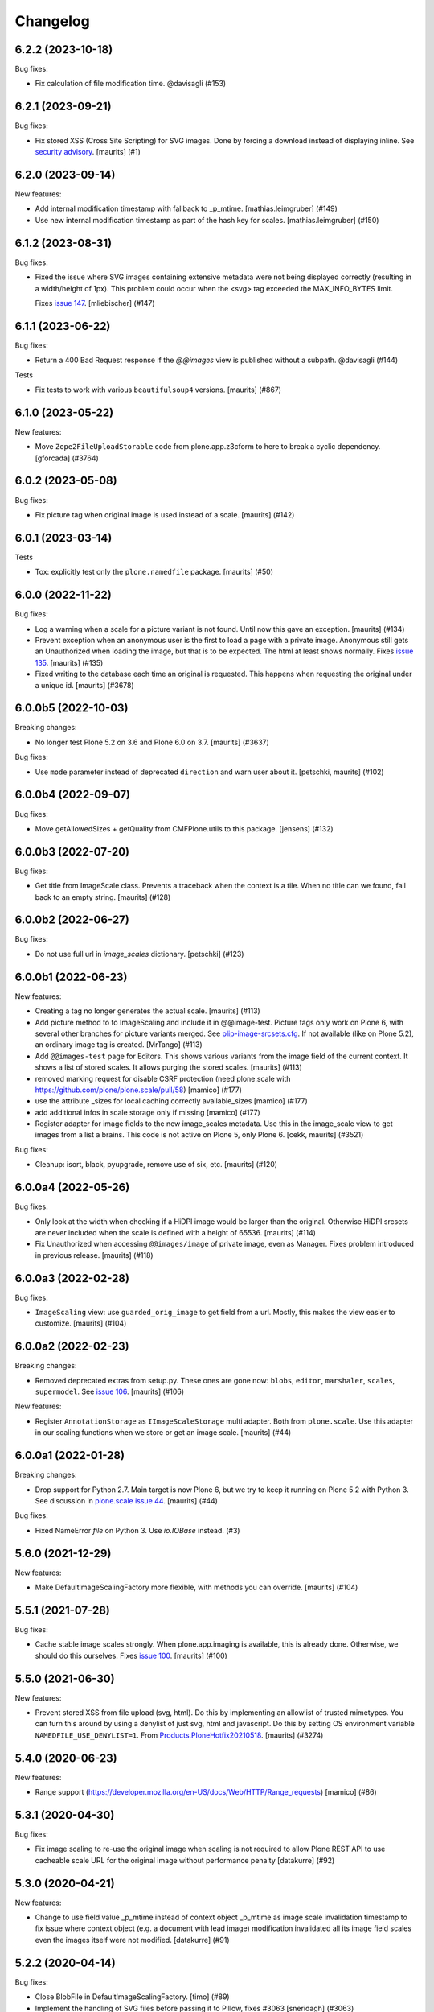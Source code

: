 Changelog
=========

.. You should *NOT* be adding new change log entries to this file.
   You should create a file in the news directory instead.
   For helpful instructions, please see:
   https://github.com/plone/plone.releaser/blob/master/ADD-A-NEWS-ITEM.rst

.. towncrier release notes start

6.2.2 (2023-10-18)
------------------

Bug fixes:


- Fix calculation of file modification time. @davisagli (#153)


6.2.1 (2023-09-21)
------------------

Bug fixes:


- Fix stored XSS (Cross Site Scripting) for SVG images.
  Done by forcing a download instead of displaying inline.
  See `security advisory <https://github.com/plone/plone.namedfile/security/advisories/GHSA-jj7c-jrv4-c65x>`_.
  [maurits] (#1)


6.2.0 (2023-09-14)
------------------

New features:


- Add internal modification timestamp with fallback to _p_mtime.
  [mathias.leimgruber] (#149)
- Use new internal modification timestamp as part of the hash key for scales.
  [mathias.leimgruber] (#150)


6.1.2 (2023-08-31)
------------------

Bug fixes:


- Fixed the issue where SVG images containing extensive metadata were not being displayed
  correctly (resulting in a width/height of 1px). This problem could occur when the
  <svg> tag exceeded the MAX_INFO_BYTES limit.

  Fixes `issue 147 <https://github.com/plone/plone.namedfile/issues/147>`_.
  [mliebischer] (#147)


6.1.1 (2023-06-22)
------------------

Bug fixes:


- Return a 400 Bad Request response if the `@@images` view is published without a subpath. @davisagli (#144)


Tests


- Fix tests to work with various ``beautifulsoup4`` versions.
  [maurits] (#867)


6.1.0 (2023-05-22)
------------------

New features:


- Move ``Zope2FileUploadStorable`` code from plone.app.z3cform to here to break a cyclic dependency.
  [gforcada] (#3764)


6.0.2 (2023-05-08)
------------------

Bug fixes:


- Fix picture tag when original image is used instead of a scale.
  [maurits] (#142)


6.0.1 (2023-03-14)
------------------

Tests


- Tox: explicitly test only the ``plone.namedfile`` package.  [maurits] (#50)


6.0.0 (2022-11-22)
------------------

Bug fixes:


- Log a warning when a scale for a picture variant is not found.
  Until now this gave an exception.
  [maurits] (#134)
- Prevent exception when an anonymous user is the first to load a page with a private image.
  Anonymous still gets an Unauthorized when loading the image, but that is to be expected.
  The html at least shows normally.
  Fixes `issue 135 <https://github.com/plone/plone.namedfile/issues/135>`_.
  [maurits] (#135)
- Fixed writing to the database each time an original is requested.
  This happens when requesting the original under a unique id.
  [maurits] (#3678)


6.0.0b5 (2022-10-03)
--------------------

Breaking changes:


- No longer test Plone 5.2 on 3.6 and Plone 6.0 on 3.7.
  [maurits] (#3637)


Bug fixes:


- Use ``mode`` parameter instead of deprecated ``direction`` and warn user about it.
  [petschki, maurits] (#102)


6.0.0b4 (2022-09-07)
--------------------

Bug fixes:


- Move getAllowedSizes + getQuality from CMFPlone.utils to this package.
  [jensens] (#132)


6.0.0b3 (2022-07-20)
--------------------

Bug fixes:


- Get title from ImageScale class.
  Prevents a traceback when the context is a tile.
  When no title can we found, fall back to an empty string.
  [maurits] (#128)


6.0.0b2 (2022-06-27)
--------------------

Bug fixes:


- Do not use full url in `image_scales` dictionary.
  [petschki] (#123)


6.0.0b1 (2022-06-23)
--------------------

New features:


- Creating a tag no longer generates the actual scale.
  [maurits] (#113)
- Add picture method to to ImageScaling and include it in @@image-test.
  Picture tags only work on Plone 6, with several other branches for picture variants merged.
  See `plip-image-srcsets.cfg <https://github.com/plone/buildout.coredev/blob/6.0/plips/plip-image-srcsets.cfg>`_.
  If not available (like on Plone 5.2), an ordinary image tag is created.
  [MrTango] (#113)
- Add ``@@images-test`` page for Editors.
  This shows various variants from the image field of the current context.
  It shows a list of stored scales.
  It allows purging the stored scales.
  [maurits] (#113)
- removed marking request for disable CSRF protection (need plone.scale with https://github.com/plone/plone.scale/pull/58)
  [mamico] (#177)
- use the attribute _sizes for local caching correctly available_sizes
  [mamico] (#177)
- add additional infos in scale storage only if missing
  [mamico] (#177)
- Register adapter for image fields to the new image_scales metadata.
  Use this in the image_scale view to get images from a list a brains.
  This code is not active on Plone 5, only Plone 6.
  [cekk, maurits] (#3521)


Bug fixes:


- Cleanup: isort, black, pyupgrade, remove use of six, etc.
  [maurits] (#120)


6.0.0a4 (2022-05-26)
--------------------

Bug fixes:


- Only look at the width when checking if a HiDPI image would be larger than the original.
  Otherwise HiDPI srcsets are never included when the scale is defined with a height of 65536.
  [maurits] (#114)
- Fix Unauthorized when accessing ``@@images/image`` of private image, even as Manager.
  Fixes problem introduced in previous release.
  [maurits] (#118)


6.0.0a3 (2022-02-28)
--------------------

Bug fixes:


- ``ImageScaling`` view: use ``guarded_orig_image`` to get field from a url.
  Mostly, this makes the view easier to customize.
  [maurits] (#104)


6.0.0a2 (2022-02-23)
--------------------

Breaking changes:


- Removed deprecated extras from setup.py.
  These ones are gone now: ``blobs``, ``editor``, ``marshaler``, ``scales``, ``supermodel``.
  See `issue 106 <https://github.com/plone/plone.namedfile/issues/106>`_.
  [maurits] (#106)


New features:


- Register ``AnnotationStorage`` as ``IImageScaleStorage`` multi adapter.
  Both from ``plone.scale``.
  Use this adapter in our scaling functions when we store or get an image scale.
  [maurits] (#44)


6.0.0a1 (2022-01-28)
--------------------

Breaking changes:


- Drop support for Python 2.7.
  Main target is now Plone 6, but we try to keep it running on Plone 5.2 with Python 3.
  See discussion in `plone.scale issue 44 <https://github.com/plone/plone.scale/issues/44>`_.
  [maurits] (#44)


Bug fixes:


- Fixed NameError `file` on Python 3. Use `io.IOBase` instead. (#3)


5.6.0 (2021-12-29)
------------------

New features:


- Make DefaultImageScalingFactory more flexible, with methods you can override.
  [maurits] (#104)


5.5.1 (2021-07-28)
------------------

Bug fixes:


- Cache stable image scales strongly.
  When plone.app.imaging is available, this is already done.
  Otherwise, we should do this ourselves.
  Fixes `issue 100 <https://github.com/plone/plone.namedfile/issues/100>`_.
  [maurits] (#100)


5.5.0 (2021-06-30)
------------------

New features:


- Prevent stored XSS from file upload (svg, html).
  Do this by implementing an allowlist of trusted mimetypes.
  You can turn this around by using a denylist of just svg, html and javascript.
  Do this by setting OS environment variable ``NAMEDFILE_USE_DENYLIST=1``.
  From `Products.PloneHotfix20210518 <https://plone.org/security/hotfix/20210518/reflected-xss-in-various-spots>`_.
  [maurits] (#3274)


5.4.0 (2020-06-23)
------------------

New features:


- Range support (https://developer.mozilla.org/en-US/docs/Web/HTTP/Range_requests)
  [mamico] (#86)


5.3.1 (2020-04-30)
------------------

Bug fixes:


- Fix image scaling to re-use the original image when scaling is not required to allow Plone REST API to use cacheable scale URL for the original image without performance penalty [datakurre] (#92)


5.3.0 (2020-04-21)
------------------

New features:


- Change to use field value _p_mtime instead of context object _p_mtime as image scale invalidation timestamp to fix issue where context object (e.g. a document with lead image) modification invalidated all its image field scales even the images itself were not modified. [datakurre] (#91)


5.2.2 (2020-04-14)
------------------

Bug fixes:


- Close BlobFile in DefaultImageScalingFactory. [timo] (#89)
- Implement the handling of SVG files before passing it to Pillow, fixes #3063
  [sneridagh] (#3063)


5.2.1 (2019-12-11)
------------------

Bug fixes:


- Fix tiff support. Remove process_tiff and let the PIL do the work.
  [mamico] (#85)
- Fix content_type in getImageInfo when using PIL.
  [mamicp] (#85)


5.2.0 (2019-11-25)
------------------

New features:


- Load SVG files.
  [balavec] (#63)


5.1.0 (2019-10-21)
------------------

New features:


- Add new interface ``plone.namedfile.interfaces.IPluggableFileFieldValidation`` and ``plone.namedfile.interfaces.IPluggableImageFieldValidation``.
  Refactored: the fields validation now looks for adapters with this interfaces adapting field and value.
  All found adapters are called.
  The image content type checker (existed before) is by now the only adapter implemented and registered so far.
  Other adapters can be registered in related or custom code.
  [jensens] (#81)


5.0.5 (2019-10-12)
------------------

Bug fixes:


- fix ResourceWarnings for unclosed files
  [mamico] (#80)


5.0.4 (2019-06-27)
------------------

Bug fixes:


- It is now possible to customize in an easier way the ``@@images`` view [ale-rt] (#65)


5.0.3 (2019-04-29)
------------------

Bug fixes:


- Increase static MAX_INFO_BYTES to fix an issue where the filesize was not extracted properly from an image with lots of metadata. [elioschmutz] (#74)


5.0.2 (2018-11-13)
------------------

Bug fixes:


- Do not fail image upload when Exif data is bad. [maurits] (#68)


5.0.1 (2018-11-08)
------------------

Bug fixes:

- Fix a forgotten change to BytesIO.
  [pbauer]


5.0 (2018-11-02)
----------------

New features:

- Target Zope 4 (test changes only).

- Python 3 compatibility
  [pbauer, matthewwilkes, fgrcon, jensens]

Bug fixes:

- Prepare for Python 2 / 3 compatibility
  [ale-rt, pbauer, MatthewWilkes, jensens]

- remove mention of "retina" (https://github.com/plone/Products.CMFPlone/issues/2123)
  [tkimnguyen]

- Fix test to use new zope testbrowser internals.
  [davisagli]


4.2.3 (2017-09-08)
------------------

Bug fixes:

- Fix bug #56 where ``srcset`` generation failed on no given width or height if there was no sclae given.
  https://github.com/plone/plone.namedfile/pull/56
  [jensens]


4.2.2 (2017-07-03)
------------------

Bug fixes:

- Dont't break DefaultImageScalingFactory, if for any reason the fieldname isn't available on the context.
  [thet]

- Different caching keys for different domains
  [mamico]


4.2.1 (2017-05-30)
------------------

Bug fixes:

- Fix #46, when ``process_png``, ``process_jpeg`` and ``process_tiff`` could fail with a ``width referenced before assignment`` error.
  [thet]

- Fix contentType attribute should be str type, what leads to validation errors (fixes `#38`_).
  [rodfersou]

- Fix bug on Image rotation if ImageIFD.XResolution or ImageIFD.YResolution are not set.
  [loechel]

- Fix: Do not log failing PIL image regognition as error, but as warning.
  [jensens]

- Fix: compatibility for Plone 4 re-added.
  [loechel]


4.2.0 (2017-03-26)
------------------

New features:

- Add retina image scales using srcset attribute.
  [didrix]


4.1.2 (2017-02-12)
------------------

Bug fixes:

- BrowserViews have no Acquisition.
  [pbauer]


4.1.1 (2017-01-20)
------------------

New features:

- Add automatic image rotation based on EXIF data for all images.
  Based on piexif library and ideas of maartenkling and ezvirtual.
  Choosen piexif as it allow read and write of exif data for future enhancements.
  http://piexif.readthedocs.org/en/latest/
  For Orientation examples and description see http://www.daveperrett.com/articles/2012/07/28/exif-orientation-handling-is-a-ghetto/ test data https://github.com/recurser/exif-orientation-examples
  Additional Test Images with different MIME-Types (JPEG and TIFF) and possible problems: https://github.com/ianare/exif-samples.git
  [loechel]

- Support SVG images
  [tomgross]


Bug fixes:

- Added handler for Tiff Images in getImageInfo.
  [loechel]

- Restructured packages.
  Moved image meta data detection in an own subfolder
  [loechel]


4.1 (2016-09-14)
----------------

New features:

- Add Pdata storage
  [vangheem]


4.0 (2016-08-12)
----------------

Incompatibilities:

- Targets Plone 5.1 only, coredev 5.0 and 4.3 are on 3.0.x branch [jensens]:

  - ``plone.supermodel``, ``plone.scale`` and ``plone.schemaeditor`` are now hard depedencies.
    The extras  in setup.py are kept for bbb reasons, but are empty.
    Conditional code is now no longer conditional.
    This simplifies the code a lot.

  - ``zope.app.file`` is no longer hard dependency.
    If it is there, its FileChunk implementation is still checked for, otherwise not.


New:

- uses adapter as factory for scales as in plone.scale>=1.5
  [jensens]

Fixes:

- Several tests were failing on Windows 10 due to binary files being opened in text mode. Fixed.
  [smcmahon]

- Prevent attempt to create a filestream_iterator from a temporary file associated with an
  uncommited blob.
  Fixes an error on Windows 10 "WindowsError 32" by attempting to delete or access a file in use
  by another process.
  [smcmahon]

- Fix tests to work with latest plone.scale changes, where gif images are no longer converted to jpeg.
  [thet]

- Fixed test setup to use layers properly.
  [jensens]

- Fixed test isolation problem in ``test_blobfile.py``.
  [jensens]

- Fix warning on testing.zcml missing an i18n:domain.
  [gforcada]

- Fix some code analysis warnings.
  [gforcada]

3.0.8 (2016-02-26)
------------------

Fixes:

- PEP 8, UTF-8 headers, implements/adapts to decorators, doctest formating.
  [thet, jensens]

- Workarround for method getImageSize.
  Prevent returning (-1, -1) as the size of the image.
  [andreesg]


3.0.7 (2016-02-12)
------------------

Fixes:

- Make plone.protect a soft dependency. This allows to use this package in
  setups without the Plone stack. Fixes plone/Products.CMFPlone#1311
  [thet]

3.0.6 (2016-01-08)
------------------

Fixes:

- Stabilised tests.  [gotcha]


3.0.5 (2015-11-26)
------------------

New:

- Added webdav support to image scales.
  https://github.com/plone/Products.CMFPlone/issues/1251
  [maurits]


3.0.4 (2015-10-28)
------------------

Fixes:

- No longer rely on deprecated ``bobobase_modification_time`` from
  ``Persistence.Persistent``.
  [thet]


3.0.3 (2015-08-14)
------------------

- Don't fail, when accessing the ``tag`` method of the ``@@images`` view, if
  ``scale`` returns ``None``.
  [thet]


3.0.2 (2015-03-13)
------------------

- Cache image scales using the plone.stableResource ruleset when they are
  accessed via UID-based URLs. (Requires plone.app.imaging >= 1.1.0)
  [davisagli]


3.0.1 (2014-10-23)
------------------

- Fixed inserting filename in Content-Disposition header.
  [kroman0]

- Respect field level security in download views also for primary fields.
  [jensens]

- Internationalize field factory label.
  [thomasdesvenain]


3.0.0 (2014-04-13)
------------------

- Disable CSRF protection when creating a scale so we can write to the database
  [vangheem]


2.0.5 (2014-02-19)
------------------

- Ensure zope.app.file.file module alias is created before its use in
  file package.
  [thomasdesvenain]


2.0.4 (2014-01-27)
------------------

- Disable CSRF protection when creating a scale so we can write to the database
  [vangheem]

- Validate image field : check if content is actually an image using mimetype.
  [thomasdesvenain]

- Fix: get_contenttype works when empty string is given as contentType.

- Backward compatibility of NamedFile with zope.app.file FileChunk.
  Avoids NamedFile validation unexpected failures.
  [thomasdesvenain]


2.0.5 (2014-02-19)
------------------

- Ensure zope.app.file.file module alias is created before its use in
  file package.
  [thomasdesvenain]


2.0.4 (2014-01-27)
------------------

- Backward compatibility of NamedFile with zope.app.file FileChunk.
  Avoids NamedFile validation unexpected failures.
  [thomasdesvenain]

- Validate image field : check if content is actually an image using mimetype.
  [thomasdesvenain]

- Fix: get_contenttype works when empty string is given as contentType.
  [thomasdesvenain]


2.0.3 (2013-12-07)
------------------

- Scaling Traverser now does not try to traverse two steps in one.
  This is impossible in chameleon.
  [do3cc]


2.0.2 (2013-05-23)
------------------

* Use plone.app.imaging's (>=1.0.8) quality setting if it exists.
  https://dev.plone.org/ticket/13337
  [khink]

* fix invalidation on contexts that do not implement dublin core; Notably
  portlet assignments. Fallback is bobo_modification_time. Maybe portlet
  assignments should implement modified() instead?
  [tmog]

* Fixed handling of TTW Dexterity content type image field
  data when image data is large and stored as
  zope.app.file.file.FileChunk in ZODB instead of raw string data.
  Issue appearated after Plone 4.3 migration [miohtama]


2.0.1 (2013-01-17)
------------------

* Add direction parameter support in scaling (was ignored in tag and scale
  functions).
  Now calling tag function with parameter direction='down' crops the image.
  direction='thumbnail' by default so default behaviour remains the same.
  [jriboux]

2.0 (2012-08-29)
----------------

* Move file and image value implementations here instead of extending
  the ones from zope.app.file and z3c.blobfile. This helps tame a mess
  of dependencies.
  [davisagli]

* The blob-based file and image implementations are now always available.
  (But they will only work if Zope is using a storage with blob support.)
  [davisagli]

* Add support for HEAD requests to @@images view
  [anthonygerrard]

* Add hook to override headers in subclasses of file download view
  [anthonygerrard]

* Don't set filename in header if filename contains non ascii chars.
  [do3cc]

* Adding Dexterity Image caused TypeError if jpeg file contained
  corrupt metadata. Closes http://dev.plone.org/ticket/12753.
  [patch by joka, applied by kleist]

1.0.6 - 2011-10-18
------------------

* Fix test failure.
  [davisagli]

* Fix bug in producing tag for a scale on an item with a unicode title
  [tomster]

1.0.5 - 2011-09-24
------------------

* Make the ``download`` view respect custom read permissions for the field
  being downloaded, rather than only checking the view permission for the
  object as a whole.
  [davisagli]

1.0.4 - 2011-08-21
------------------

* Fix bug in producing tag for a scale on an item whose title has non-ASCII
  characters.
  [davisagli]

* Make sure image scales of allowed attributes can be accessed on disallowed
  containers.
  [davisagli]

* Add unit tests for safe_filename, since not exercised within this module.
  (should be moved to plone.formwidget.namedfile?)
  [lentinj]

1.0.3 - 2011-05-20
------------------

* Relicense under BSD license.
  See http://plone.org/foundation/materials/foundation-resolutions/plone-framework-components-relicensing-policy
  [davisagli]

1.0.2 - 2011-05-19
------------------

* Don't omit empty string attributes from ImageScale tag.
  [elro]

1.0.1 - 2011-05-19
------------------

* In the tag method of ImageScale to allow height/width/alt/title to be
  omitted when they are supplied as a None argument.
  [elro]

* In marshalled file fields, encode the filename parameter of the
  Content-Disposition header in accordance with RFC 2231. This ensures that
  filenames with non-ASCII characters can be successfully demarshalled.
  [davisagli]

* Make the various file classes be strict about only accepting unicode
  filenames.
  [davisagli]

1.0 - 2011-04-30
----------------

* Use unique urls for accessing the original scale.
  [elro]

* Avoid Content-Disposition for image scales.
  [elro]

1.0b8 - 2011-04-12
------------------

* Declare dependency on plone.rfc822 >= 1.0b2 (for IPrimaryField).
  [davisagli]

* Add a @@display-file view which doesn't set Content-Disposition, so we don't
  force download of images, for example.
  [lentinj]

1.0b7 - 2011-03-22
------------------

* Support getting the original size as a scale.
  [elro]

* Add tag() method to scaling view.
  [elro]

* Scaling: quote values of extra tag attributes.
  [elro]

1.0b6 - 2011-02-11
------------------

* Add primary field support to @@download and @@images views.
  [elro]

* Add getAvailableSizes and getImageSize to the @@images view.
  [elro]

1.0b5 - 2010-04-19
------------------

* Add support for scaled images.  See usage.txt for details.
  [davisagli]

* Fix the field schemata so they can be used as the form schema when
  adding the field using plone.schemaeditor.
  [rossp]

1.0b4 - 2009-11-17
------------------

* Avoid using the internal _current_filename() helper, which disappeared in
  ZODB 3.9.
  [optilude]

* Add field factories for plone.schemaeditor (only installed if
  plone.schemaeditor is available)
  [davisagli]

1.0b3 - 2009-10-08
------------------

* Add plone.rfc822 field marshaler (only installed if plone.rfc822 is
  available)
  [optilude]

1.0b2 - 2009-09-17
------------------

* Add plone.supermodel import/export handlers (only installed if
  plone.supermodel is available).
  [optilude]

1.0b1 - 2009-05-30
------------------

* Make z3c.blobfile (and blobs in general) a soft dependency. You'll need to
  separately depend on z3c.blobfile (and probably pin it to versio 0.1.2) to
  get the NamedBlobFile and NamedBlobImage fields. This means that
  plone.namedfile can be used with ZODB versions that do not support BLOBs.
  This policy will probably be revisited for a 2.0 release.
  [optilude]

1.0a1 - 2009-04-17
------------------

* Initial release


.. _`#38`: https://github.com/plone/plone.namedfile/issues/38
